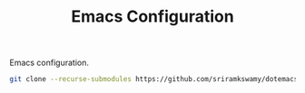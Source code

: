 #+TITLE: Emacs Configuration

Emacs configuration.

#+BEGIN_SRC sh
git clone --recurse-submodules https://github.com/sriramkswamy/dotemacs.git .emacs.d
#+END_SRC

